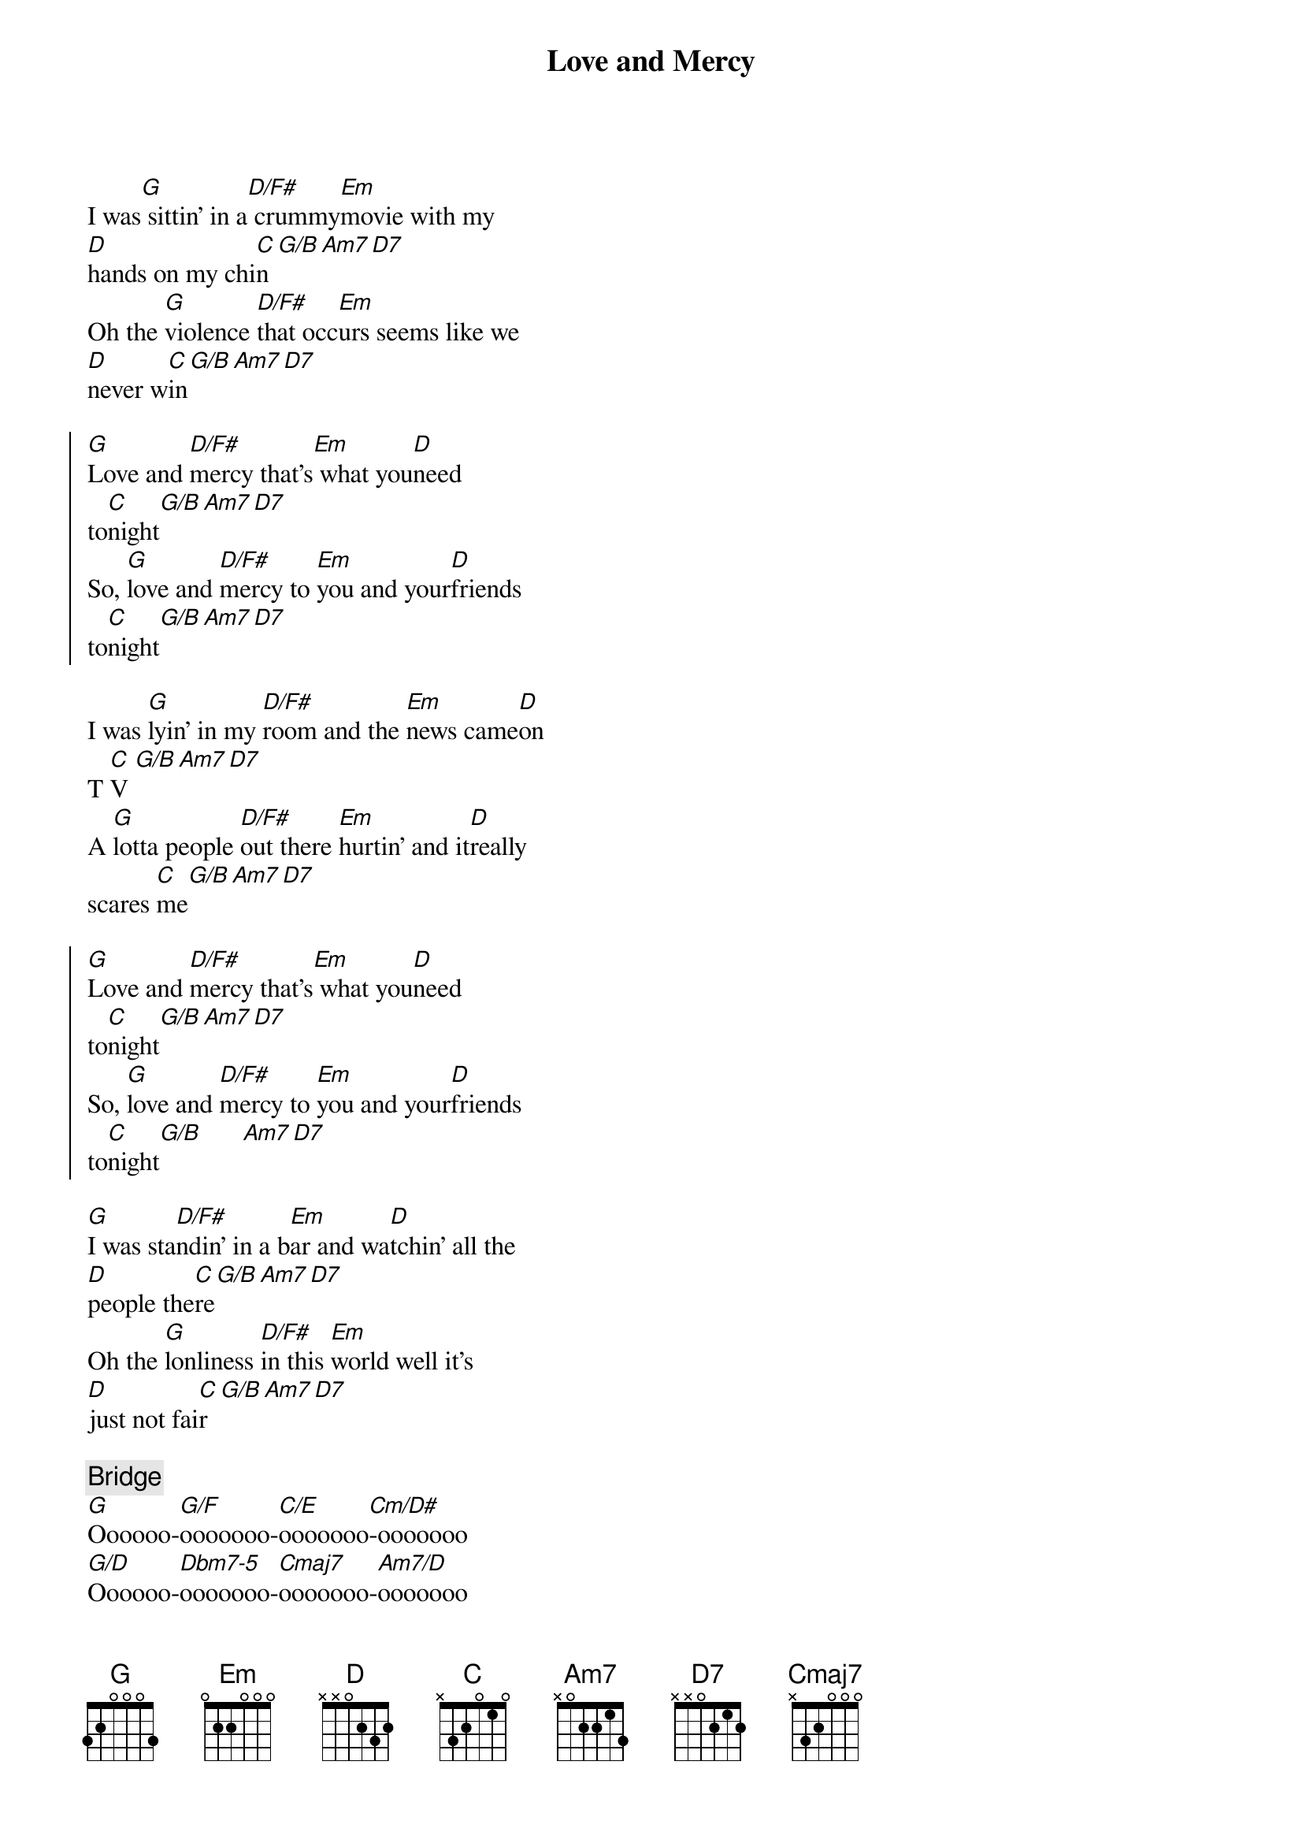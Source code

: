 {title: Love and Mercy}
{artist: Brian Wilson}
{key: G}

{sov}
I was[G] sittin' in a[D/F#] crummy[Em]movie with my
[D]hands on my chi[C]n[G/B][Am7][D7]
Oh the [G]violence [D/F#]that occ[Em]urs seems like we
[D]never w[C]in[G/B][Am7][D7]
{eov}

{soc}
[G]Love and [D/F#]mercy that's[Em] what you[D]need
to[C]night[G/B][Am7][D7]
So, [G]love and [D/F#]mercy to [Em]you and your[D]friends
to[C]night[G/B][Am7][D7]
{eoc}

{sov}
I was [G]lyin' in my [D/F#]room and the [Em]news came[D]on
T [C]V [G/B][Am7][D7]
A [G]lotta people [D/F#]out there [Em]hurtin' and it[D]really
scares [C]me[G/B][Am7][D7]
{eov}

{soc}
[G]Love and [D/F#]mercy that's[Em] what you[D]need
to[C]night[G/B][Am7][D7]
So, [G]love and [D/F#]mercy to [Em]you and your[D]friends
to[C]night[G/B]      [Am7][D7]
{eoc}

{sov}
[G]I was sta[D/F#]ndin' in a b[Em]ar and wa[D]tchin' all the
[D]people the[C]re[G/B][Am7][D7]
Oh the [G]lonliness [D/F#]in this [Em]world well it's
[D]just not fai[C]r[G/B][Am7][D7]
{eov}

{c: Bridge}
[G]Oooooo-[G/F]ooooooo-[C/E]ooooooo[Cm/D#]-ooooooo
[G/D]Oooooo-[Dbm7-5]ooooooo-[Cmaj7]ooooooo-[Am7/D]ooooooo

{c: SKIP FOR NOW}
G/D(sus4)  Gmaj7(sus4)  G/D(sus4)  Amaj7(sus4)
[Ahhhhh]Cmaj7(D)  Em7(aug)   Cmaj7(D)  Em7(aug)
[Ahhhhhh]G/D(sus4)  Gmaj7(sus4)  Bm7(sus4)
Ohhhhh

{soc}
[G]Love and [D/F#]mercy that's[Em] what you[D]need
to[C]night[G/B][Am7][D7]
So, [G]love and [D/F#]mercy to [Em]you and your[D]friends
to[C]night[G/B][Am7][D7]
{eoc}

{c:Outro}
[G]Love and [D/F#]mercy that's[Em] what you[D]need
to[C]night[G/B][Am7]
Love and [D7]mercy tonight

| G | D/F# |  Em | D | C | G/B | A | D/A | G | 
